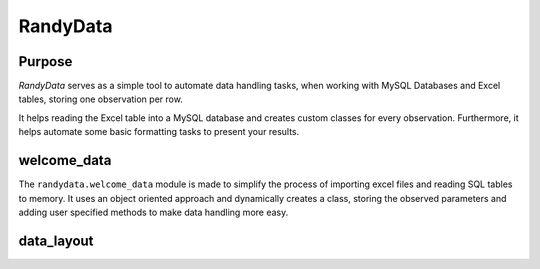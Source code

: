 ==========
RandyData
==========
Purpose
__________
*RandyData* serves as a simple tool to automate data handling tasks, when working with MySQL Databases and Excel tables,
storing one observation per row.

It helps reading the Excel table into a MySQL database and creates custom classes for every observation. Furthermore, it
helps automate some basic formatting tasks to present your results.

welcome_data
___________
The ``randydata.welcome_data`` module is made to simplify the process of importing excel files and reading SQL tables to
memory. It uses an object oriented approach and dynamically creates a class, storing the observed parameters and adding
user specified methods to make data handling more easy.

data_layout
__________

